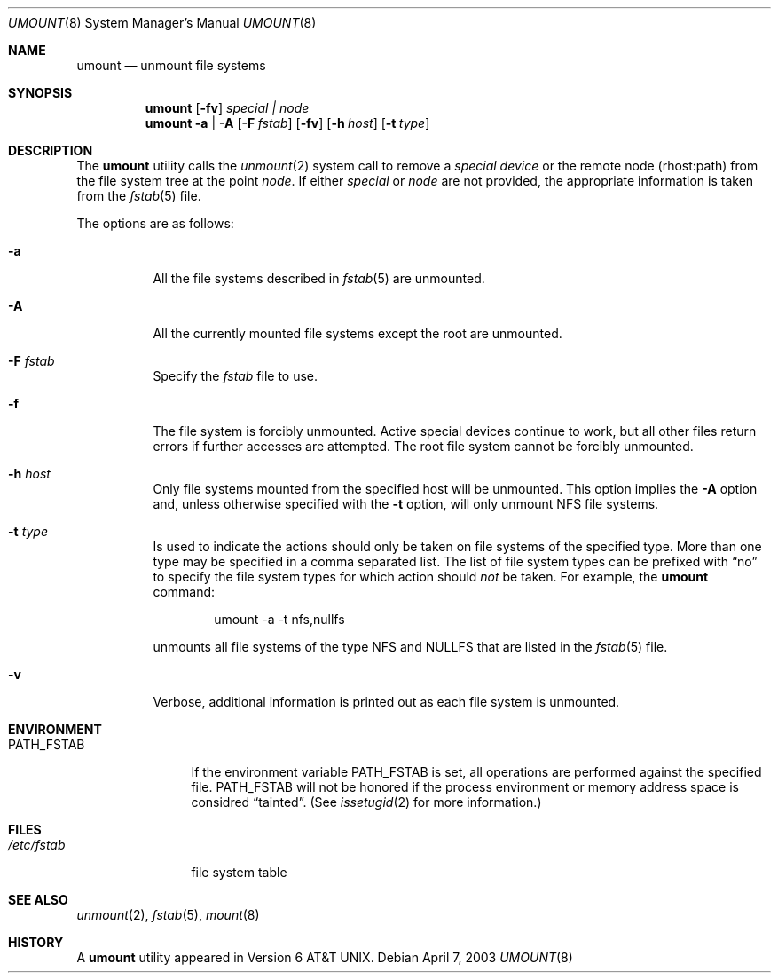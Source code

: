 .\" Copyright (c) 1980, 1989, 1991, 1993
.\"	The Regents of the University of California.  All rights reserved.
.\"
.\" Redistribution and use in source and binary forms, with or without
.\" modification, are permitted provided that the following conditions
.\" are met:
.\" 1. Redistributions of source code must retain the above copyright
.\"    notice, this list of conditions and the following disclaimer.
.\" 2. Redistributions in binary form must reproduce the above copyright
.\"    notice, this list of conditions and the following disclaimer in the
.\"    documentation and/or other materials provided with the distribution.
.\" 3. All advertising materials mentioning features or use of this software
.\"    must display the following acknowledgement:
.\"	This product includes software developed by the University of
.\"	California, Berkeley and its contributors.
.\" 4. Neither the name of the University nor the names of its contributors
.\"    may be used to endorse or promote products derived from this software
.\"    without specific prior written permission.
.\"
.\" THIS SOFTWARE IS PROVIDED BY THE REGENTS AND CONTRIBUTORS ``AS IS'' AND
.\" ANY EXPRESS OR IMPLIED WARRANTIES, INCLUDING, BUT NOT LIMITED TO, THE
.\" IMPLIED WARRANTIES OF MERCHANTABILITY AND FITNESS FOR A PARTICULAR PURPOSE
.\" ARE DISCLAIMED.  IN NO EVENT SHALL THE REGENTS OR CONTRIBUTORS BE LIABLE
.\" FOR ANY DIRECT, INDIRECT, INCIDENTAL, SPECIAL, EXEMPLARY, OR CONSEQUENTIAL
.\" DAMAGES (INCLUDING, BUT NOT LIMITED TO, PROCUREMENT OF SUBSTITUTE GOODS
.\" OR SERVICES; LOSS OF USE, DATA, OR PROFITS; OR BUSINESS INTERRUPTION)
.\" HOWEVER CAUSED AND ON ANY THEORY OF LIABILITY, WHETHER IN CONTRACT, STRICT
.\" LIABILITY, OR TORT (INCLUDING NEGLIGENCE OR OTHERWISE) ARISING IN ANY WAY
.\" OUT OF THE USE OF THIS SOFTWARE, EVEN IF ADVISED OF THE POSSIBILITY OF
.\" SUCH DAMAGE.
.\"
.\"     @(#)umount.8	8.2 (Berkeley) 5/8/95
.\" $FreeBSD$
.\"
.Dd April 7, 2003
.Dt UMOUNT 8
.Os
.Sh NAME
.Nm umount
.Nd unmount file systems
.Sh SYNOPSIS
.Nm
.Op Fl fv
.Ar special \&| node
.Nm
.Fl a | A
.Op Fl F Ar fstab
.Op Fl fv
.Op Fl h Ar host
.Op Fl t Ar type
.Sh DESCRIPTION
The
.Nm
utility calls the
.Xr unmount 2
system call to remove a
.Ar "special device"
or the remote node (rhost:path) from the file system tree at the point
.Ar node .
If either
.Ar special
or
.Ar node
are not provided, the appropriate information is taken from the
.Xr fstab 5
file.
.Pp
The options are as follows:
.Bl -tag -width indent
.It Fl a
All the file systems described in
.Xr fstab 5
are unmounted.
.It Fl A
All the currently mounted file systems except
the root are unmounted.
.It Fl F Ar fstab
Specify the
.Pa fstab
file to use.
.It Fl f
The file system is forcibly unmounted.
Active special devices continue to work,
but all other files return errors if further accesses are attempted.
The root file system cannot be forcibly unmounted.
.It Fl h Ar host
Only file systems mounted from the specified host will be
unmounted.
This option implies the
.Fl A
option and, unless otherwise specified with the
.Fl t
option, will only unmount
.Tn NFS
file systems.
.It Fl t Ar type
Is used to indicate the actions should only be taken on
file systems of the specified type.
More than one type may be specified in a comma separated list.
The list of file system types can be prefixed with
.Dq no
to specify the file system types for which action should
.Em not
be taken.
For example, the
.Nm
command:
.Bd -literal -offset indent
umount -a -t nfs,nullfs
.Ed
.Pp
unmounts all file systems of the type
.Tn NFS
and
.Tn NULLFS
that are listed in the
.Xr fstab 5
file.
.It Fl v
Verbose, additional information is printed out as each file system
is unmounted.
.El
.Sh ENVIRONMENT
.Bl -tag -width ".Ev PATH_FSTAB"
.It Ev PATH_FSTAB
If the environment variable
.Ev PATH_FSTAB
is set, all operations are performed against the specified file.
.Ev PATH_FSTAB
will not be honored if the process environment or memory address space is
considred
.Dq tainted .
(See
.Xr issetugid 2
for more information.)
.El
.Sh FILES
.Bl -tag -width /etc/fstab -compact
.It Pa /etc/fstab
file system table
.El
.Sh SEE ALSO
.Xr unmount 2 ,
.Xr fstab 5 ,
.Xr mount 8
.Sh HISTORY
A
.Nm
utility appeared in
.At v6 .
